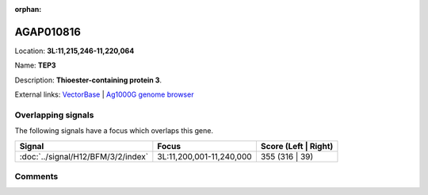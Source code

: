 :orphan:



AGAP010816
==========

Location: **3L:11,215,246-11,220,064**

Name: **TEP3**

Description: **Thioester-containing protein 3**.

External links:
`VectorBase <https://www.vectorbase.org/Anopheles_gambiae/Gene/Summary?g=AGAP010816>`_ |
`Ag1000G genome browser <https://www.malariagen.net/apps/ag1000g/phase1-AR3/index.html?genome_region=3L:11215246-11220064#genomebrowser>`_

Overlapping signals
-------------------

The following signals have a focus which overlaps this gene.

.. cssclass:: table-hover
.. csv-table::
    :widths: auto
    :header: Signal,Focus,Score (Left | Right)

    :doc:`../signal/H12/BFM/3/2/index`, "3L:11,200,001-11,240,000", 355 (316 | 39)
    





Comments
--------


.. raw:: html

    <div id="disqus_thread"></div>
    <script>
    
    var disqus_config = function () {
        this.page.identifier = '/gene/AGAP010816';
    };
    
    (function() { // DON'T EDIT BELOW THIS LINE
    var d = document, s = d.createElement('script');
    s.src = 'https://agam-selection-atlas.disqus.com/embed.js';
    s.setAttribute('data-timestamp', +new Date());
    (d.head || d.body).appendChild(s);
    })();
    </script>
    <noscript>Please enable JavaScript to view the <a href="https://disqus.com/?ref_noscript">comments.</a></noscript>


